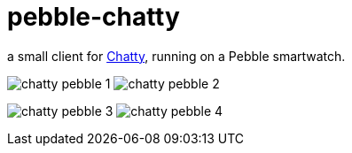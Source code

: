 = pebble-chatty

a small client for link:https://github.com/toedter/chatty[Chatty], running on a Pebble smartwatch.

image:images/chatty-pebble-1.png[]
image:images/chatty-pebble-2.png[]

image:images/chatty-pebble-3.png[]
image:images/chatty-pebble-4.png[]
